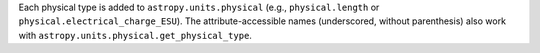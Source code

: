Each physical type is added to ``astropy.units.physical``
(e.g., ``physical.length`` or ``physical.electrical_charge_ESU``).
The attribute-accessible names (underscored, without parenthesis) also
work with ``astropy.units.physical.get_physical_type``.
